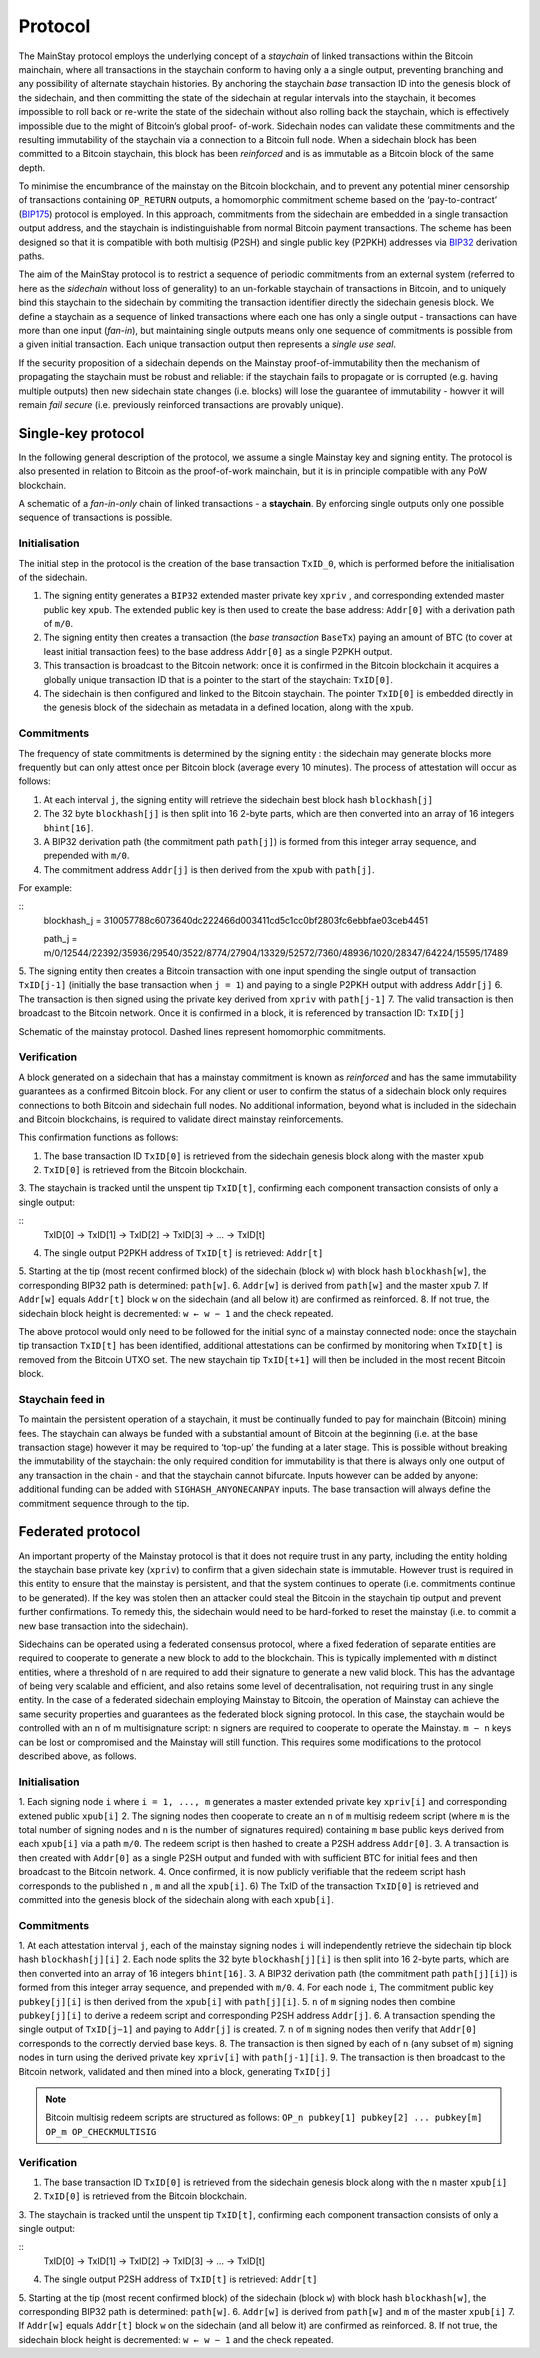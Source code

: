 Protocol
============

The MainStay protocol employs the underlying concept of a *staychain* of linked transactions within the Bitcoin mainchain, 
where all transactions in the staychain conform to having only a a single output, 
preventing branching and any possibility of alternate staychain
histories. By anchoring the staychain *base* transaction ID into the genesis block of the sidechain,
and then committing the state of the sidechain at regular intervals into the staychain, it
becomes impossible to roll back or re-write the state of the sidechain without also rolling
back the staychain, which is effectively impossible due to the might of Bitcoin’s global proof-
of-work. Sidechain nodes can validate these commitments and the resulting immutability of
the staychain via a connection to a Bitcoin full node. When a sidechain
block has been committed to a Bitcoin staychain, this block has been *reinforced* and is as
immutable as a Bitcoin block of the same depth. 

To minimise the encumbrance of the mainstay on the Bitcoin blockchain, and to prevent any
potential miner censorship of transactions containing ``OP_RETURN`` outputs, a
homomorphic commitment scheme based on the ‘pay-to-contract’ (`BIP175 <https://github.com/bitcoin/bips/blob/master/bip-0175.mediawiki>`_) protocol is employed. In this approach, commitments from the sidechain are embedded in a single transaction output
address, and the staychain is indistinguishable from normal Bitcoin payment transactions.
The scheme has been designed so that it is compatible with both multisig (P2SH) and single 
public key (P2PKH) addresses via `BIP32 <https://github.com/bitcoin/bips/blob/master/bip-0032.mediawiki>`_ derivation paths. 

The aim of the MainStay protocol is to restrict a sequence of periodic commitments from an external system (referred to here as 
the *sidechain* without loss of generality) to 
an un-forkable staychain of transactions in Bitcoin, and to uniquely
bind this staychain to the sidechain by commiting the transaction identifier directly the sidechain genesis block. We define a staychain
as a sequence of linked transactions where each one has only a single output - transactions
can have more than one input (*fan-in*), but maintaining single outputs means only one
sequence of commitments is possible from a given initial transaction. Each unique
transaction output then represents a *single use seal*.

If the security proposition of a sidechain depends on the Mainstay proof-of-immutability then
the mechanism of propagating the staychain must be robust and reliable: if the
staychain fails to propagate or is corrupted (e.g. having multiple outputs) then new sidechain state changes (i.e. blocks)
will lose the guarantee of immutability - howver it will remain *fail secure* (i.e. previously reinforced transactions are provably unique). 

Single-key protocol
--------------------------

In the following general description of the protocol, we assume a single Mainstay key and signing entity. The
protocol is also presented in relation to Bitcoin as the proof-of-work mainchain, but it is in
principle compatible with any PoW blockchain. 

.. image:: staychain.png
    :width: 300px
    :alt: Staychain
    :align: center

A schematic of a *fan-in-only* chain of linked transactions - a **staychain**. By enforcing single
outputs only one possible sequence of transactions is possible.

Initialisation
^^^^^^^^^^^^^^

The initial step in the protocol is the creation of the base transaction ``TxID_0``, which is
performed before the initialisation of the sidechain. 

1. The signing entity generates a ``BIP32`` extended master private key ``xpriv`` , and corresponding extended master public key ``xpub``. The extended public key is then used to create the base address: ``Addr[0]`` with a derivation path of ``m/0``. 
2. The signing entity then creates a transaction (the *base transaction* ``BaseTx``) paying an amount of BTC (to cover at least initial transaction fees) to the base address ``Addr[0]`` as a single P2PKH output.
3. This transaction is broadcast to the Bitcoin network: once it is confirmed in the Bitcoin blockchain it acquires a globally unique transaction ID that is a pointer to the start of the staychain: ``TxID[0]``. 
4. The sidechain is then configured and linked to the Bitcoin staychain. The pointer ``TxID[0]`` is embedded directly in the genesis block of the sidechain as metadata in a defined location, along with the ``xpub``. 

Commitments
^^^^^^^^^^^

The frequency of state commitments is determined by the signing entity : the sidechain may
generate blocks more frequently but can only attest once per Bitcoin block (average every
10 minutes). The process of attestation will occur as follows:

1. At each interval ``j``, the signing entity will retrieve the sidechain best block hash ``blockhash[j]``
2. The 32 byte ``blockhash[j]`` is then split into 16 2-byte parts, which are then converted into an array of 16 integers ``bhint[16]``. 
3. A BIP32 derivation path (the commitment path ``path[j]``) is formed from this integer array sequence, and prepended with ``m/0``. 
4. The commitment address ``Addr[j]`` is then derived from the ``xpub`` with ``path[j]``. 

For example: 

::
	blockhash_j = 310057788c6073640dc222466d003411cd5c1cc0bf2803fc6ebbfae03ceb4451

	path_j = m/0/12544/22392/35936/29540/3522/8774/27904/13329/52572/7360/48936/1020/28347/64224/15595/17489

5. The signing entity then creates a Bitcoin transaction with one input spending the single output of transaction ``TxID[j-1]``
(initially the base transaction when ``j = 1``) and paying to a single
P2PKH output with address ``Addr[j]``
6. The transaction is then signed using the private key derived from ``xpriv`` with ``path[j-1]``
7. The valid transaction is then broadcast to the Bitcoin network. Once it is confirmed
in a block, it is referenced by transaction ID: ``TxID[j]``

.. image:: ms-full.png
    :width: 330px
    :alt: Mainstay protocol
    :align: center

Schematic of the mainstay protocol. Dashed lines represent homomorphic commitments.

Verification
^^^^^^^^^^^^

A block generated on a sidechain that has a mainstay commitment is known as *reinforced*
and has the same immutability guarantees as a confirmed Bitcoin block. For any client or
user to confirm the status of a sidechain block only requires connections to both Bitcoin and sidechain full nodes. 
No additional information, beyond what is included
in the sidechain and Bitcoin blockchains, is required to validate direct mainstay reinforcements. 

This confirmation functions as follows:

1. The base transaction ID ``TxID[0]`` is retrieved from the sidechain genesis block along with the master ``xpub``
2. ``TxID[0]`` is retrieved from the Bitcoin blockchain. 
3. The staychain is tracked until the unspent tip ``TxID[t]``, confirming each
component transaction consists of only a single output:

::
	TxID[0] → TxID[1] → TxID[2] → TxID[3] → ... → TxID[t]

4. The single output P2PKH address of ``TxID[t]`` is retrieved: ``Addr[t]``
5. Starting at the tip (most recent confirmed block) of the sidechain (block ``w``)
with block hash ``blockhash[w]``, the corresponding BIP32 path is determined: ``path[w]``. 
6. ``Addr[w]`` is derived from ``path[w]`` and the master ``xpub``
7. If ``Addr[w]`` equals ``Addr[t]`` block ``w`` on the sidechain (and all below it) are confirmed as
reinforced. 
8. If not true, the sidechain block height is decremented: ``w ← w − 1`` and the check
repeated.

The above protocol would only need to be followed for the initial sync of a mainstay connected
node: once the staychain tip transaction ``TxID[t]`` has been identified, additional attestations
can be confirmed by monitoring when ``TxID[t]``
is removed from the Bitcoin UTXO set. The
new staychain tip ``TxID[t+1]`` will then be included in the most recent Bitcoin block.

Staychain feed in
^^^^^^^^^^^^^^^^^

To maintain the persistent operation of a staychain, it must be continually funded to pay
for mainchain (Bitcoin) mining fees. The staychain can always be funded with a substantial 
amount of Bitcoin at the beginning (i.e. at the base transaction stage) however it may
be required to ‘top-up’ the funding at a later stage. This is possible without breaking
the immutability of the staychain: the only required condition for immutability is that
there is always only one output of any transaction in the chain - and that the staychain
cannot bifurcate. Inputs however can be added by anyone: additional funding can be added
with ``SIGHASH_ANYONECANPAY`` inputs. The base transaction will always define the
commitment sequence through to the tip. 

Federated protocol
-------------------

An important property of the Mainstay protocol is that it does not require trust in any
party, including the entity holding the staychain base private key (``xpriv``) to confirm that
a given sidechain state is immutable. However trust is required in this entity to ensure
that the mainstay is persistent, and that the system continues to operate (i.e. commitments
continue to be generated). If the key was stolen then an attacker could steal the Bitcoin in
the staychain tip output and prevent further confirmations. To remedy this, the sidechain
would need to be hard-forked to reset the mainstay (i.e. to commit a new base transaction into
the sidechain). 

Sidechains can be operated using a federated consensus protocol, where a fixed federation of
separate entities are required to cooperate to generate a new block to add to the blockchain. 
This is typically implemented with ``m`` distinct entities, where a threshold of ``n`` are required
to add their signature to generate a new valid block. This has the advantage of being very
scalable and efficient, and also retains some level of decentralisation, not requiring trust in
any single entity. In the case of a federated sidechain employing Mainstay to Bitcoin, the
operation of Mainstay can achieve the same security properties and guarantees as the
federated block signing protocol. In this case, the staychain would be controlled with an n of
m multisignature script: ``n`` signers are required to cooperate to operate the Mainstay. ``m − n``
keys can be lost or compromised and the Mainstay will still function.
This requires some modifications to the protocol described above, as follows.


Initialisation
^^^^^^^^^^^^^^

1. Each signing node ``i`` where ``i = 1, ..., m`` generates a master extended private key ``xpriv[i]`` 
and corresponding extened public ``xpub[i]``
2. The signing nodes then cooperate to create an ``n`` of ``m`` multisig redeem script (where
``m`` is the total number of signing nodes and ``n`` is the number of signatures required)
containing ``m`` base public keys derived from each ``xpub[i]``  via a path ``m/0``. 
The redeem script is then hashed to create a P2SH address ``Addr[0]``. 
3. A transaction is then created with ``Addr[0]`` as a single P2SH
output and funded with with sufficient BTC for initial fees and then broadcast to the Bitcoin network.
4. Once confirmed, it is now publicly verifiable that the redeem
script hash corresponds to the published ``n`` , ``m`` and all the ``xpub[i]``.
6) The TxID of the transaction ``TxID[0]`` is retrieved and committed into the genesis
block of the sidechain along with each ``xpub[i]``. 


Commitments
^^^^^^^^^^^

1. At each attestation interval ``j``, each of the mainstay signing nodes ``i`` will independently
retrieve the sidechain tip block hash ``blockhash[j][i]``
2. Each node splits the 32 byte ``blockhash[j][i]`` is then split into 16 2-byte parts, which are then converted into an array of 16 integers ``bhint[16]``. 
3. A BIP32 derivation path (the commitment path ``path[j][i]``) is formed from this integer array sequence, and prepended with ``m/0``. 
4. For each node ``i``, The commitment public key ``pubkey[j][i]`` is then derived from the ``xpub[i]`` with ``path[j][i]``. 
5. ``n`` of ``m`` signing nodes then combine ``pubkey[j][i]`` to derive a redeem script and corresponding P2SH address ``Addr[j]``. 
6. A transaction spending the single output of ``TxID[j−1]`` and paying to ``Addr[j]`` is created. 
7. ``n`` of ``m`` signing nodes then verify that ``Addr[0]`` corresponds to the correctly dervied base keys. 
8. The transaction is then signed by each of ``n`` (any subset of ``m``) signing nodes in turn
using the derived private key ``xpriv[i]`` with ``path[j-1][i]``. 
9. The transaction is then broadcast to the Bitcoin network, validated and then mined
into a block, generating ``TxID[j]``

.. note::
 	Bitcoin multisig redeem scripts are structured as follows: ``OP_n pubkey[1] pubkey[2] ... pubkey[m] OP_m OP_CHECKMULTISIG``


Verification
^^^^^^^^^^^^

1. The base transaction ID ``TxID[0]`` is retrieved from the sidechain genesis block along with the ``n`` master ``xpub[i]``
2. ``TxID[0]`` is retrieved from the Bitcoin blockchain. 
3. The staychain is tracked until the unspent tip ``TxID[t]``, confirming each
component transaction consists of only a single output:

::
	TxID[0] → TxID[1] → TxID[2] → TxID[3] → ... → TxID[t]

4. The single output P2SH address of ``TxID[t]`` is retrieved: ``Addr[t]``
5. Starting at the tip (most recent confirmed block) of the sidechain (block ``w``)
with block hash ``blockhash[w]``, the corresponding BIP32 path is determined: ``path[w]``. 
6. ``Addr[w]`` is derived from ``path[w]`` and ``m`` of the master ``xpub[i]``
7. If ``Addr[w]`` equals ``Addr[t]`` block ``w`` on the sidechain (and all below it) are confirmed as
reinforced. 
8. If not true, the sidechain block height is decremented: ``w ← w − 1`` and the check
repeated.

